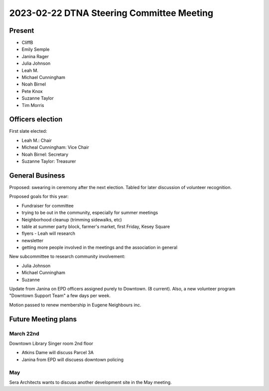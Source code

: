2023-02-22 DTNA Steering Committee Meeting
==========================================

Present
-------

* CliffB
* Emily Semple
* Janina Rager
* Julia Johnson
* Leah M.
* Michael Cunningham
* Noah Birnel
* Pete Knox
* Suzanne Taylor
* Tim Morris

Officers election
-----------------
First slate elected:

* Leah M.: Chair
* Micheal Cunningham: Vice Chair
* Noah Birnel: Secretary
* Suzanne Taylor: Treasurer

General Business
----------------
Proposed: swearing in ceremony after the next election.
Tabled for later discussion of volunteer recognition.

Proposed goals for this year:

* Fundraiser for committee
* trying to be out in the community, especially for summer meetings
* Neighborhood cleanup (trimming sidewalks, etc)
* table at summer party block, farmer's market, first Friday, Kesey Square
* flyers - Leah will research
* newsletter
* getting more people involved in the meetings and the association in general

New subcommittee to research community involvement:

* Julia Johnson
* Michael Cunningham
* Suzanne

Update from Janina on EPD officers assigned purely to Downtown. (8 current).
Also, a new volunteer program "Downtown Support Team" a few days per week.

Motion passed to renew membership in Eugene Neighbours inc.

Future Meeting plans
--------------------

March 22nd
~~~~~~~~~~
Downtown Library 
Singer room 2nd floor

* Atkins Dame will discuss Parcel 3A
* Janina from EPD will discuess downtown policing

May
~~~
Sera Architects wants to discuss another development site in the May meeting.
